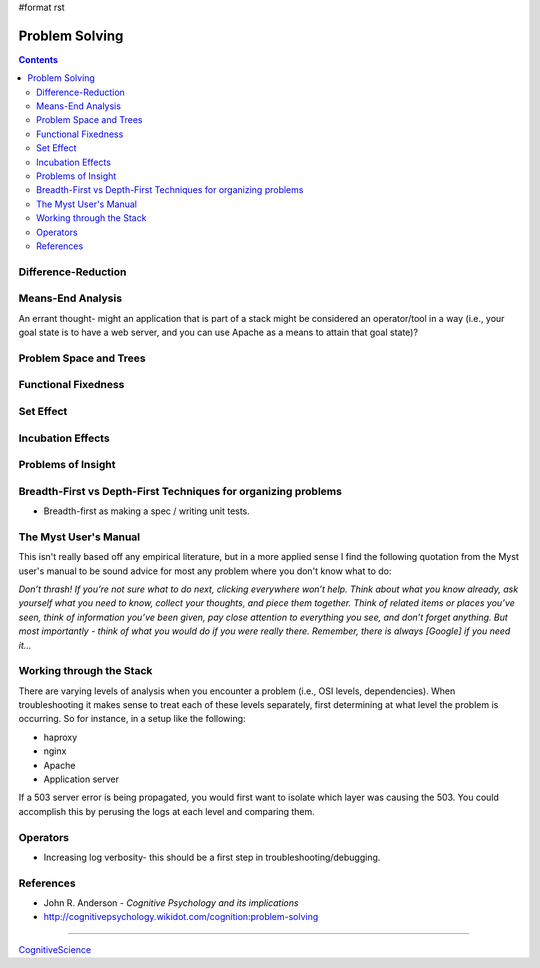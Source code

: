 #format rst

Problem Solving
===============

.. contents:: :depth: 2

Difference-Reduction
--------------------

Means-End Analysis
------------------

An errant thought- might an application that is part of a stack might be considered an operator/tool in a way (i.e., your goal state is to have a web server, and you can use Apache as a means to attain that goal state)?

Problem Space and Trees
-----------------------

Functional Fixedness
--------------------

Set Effect
----------

Incubation Effects
------------------

Problems of Insight
-------------------

Breadth-First vs Depth-First Techniques for organizing problems
---------------------------------------------------------------

* Breadth-first as making a spec / writing unit tests.

The Myst User's Manual
----------------------

This isn't really based off any empirical literature, but in a more applied sense I find the following quotation from the Myst user's manual to be sound advice for most any problem where you don't know what to do:

*Don’t thrash! If you’re not sure what to do next, clicking everywhere won’t help. Think about what you know already, ask yourself what you need to know, collect your thoughts, and piece them together. Think of related items or places you’ve seen, think of information you’ve been given, pay close attention to everything you see, and don’t forget anything. But most importantly - think of what you would do if you were really there. Remember, there is always [Google] if you need it...*

Working through the Stack
-------------------------

There are varying levels of analysis when you encounter a problem (i.e., OSI levels, dependencies).  When troubleshooting it makes sense to treat each of these levels separately, first determining at what level the problem is occurring.  So for instance, in a setup like the following:

* haproxy

* nginx

* Apache

* Application server

If a 503 server error is being propagated, you would first want to isolate which layer was causing the 503.  You could accomplish this by perusing the logs at each level and comparing them.

Operators
---------

* Increasing log verbosity- this should be a first step in troubleshooting/debugging.

References
----------

* John R. Anderson - *Cognitive Psychology and its implications*

* http://cognitivepsychology.wikidot.com/cognition:problem-solving

-------------------------



CognitiveScience_

.. ############################################################################

.. _CognitiveScience: ../CognitiveScience

